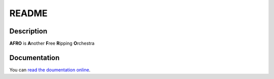 ======
README
======

Description
-----------

**AFRO** is **A**\ nother **F**\ ree **R**\ ipping **O**\ rchestra

Documentation
-------------

You can `read the doumentation online <http://pythonhosted.org/afro>`_.

